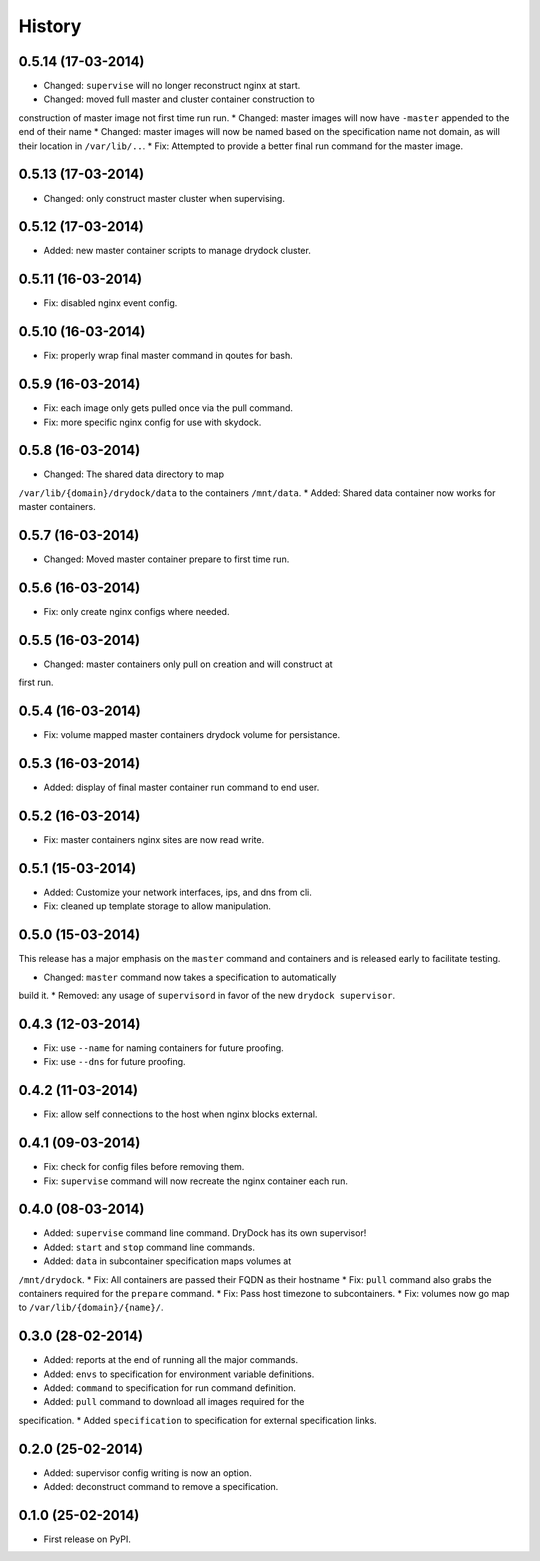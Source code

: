 .. :changelog:

History
-------

0.5.14 (17-03-2014)
+++++++++++++++++++

* Changed: ``supervise`` will no longer reconstruct nginx at start.
* Changed: moved full master and cluster container construction to
construction of master image not first time run run.
* Changed: master images will now have ``-master`` appended to the end of
their name
* Changed: master images will now be named based on the specification name
not domain, as will their location in ``/var/lib/..``.
* Fix: Attempted to provide a better final run command for the master image.

0.5.13 (17-03-2014)
+++++++++++++++++++

* Changed: only construct master cluster when supervising.

0.5.12 (17-03-2014)
+++++++++++++++++++

* Added: new master container scripts to manage drydock cluster.

0.5.11 (16-03-2014)
+++++++++++++++++++

* Fix: disabled nginx event config.

0.5.10 (16-03-2014)
+++++++++++++++++++

* Fix: properly wrap final master command in qoutes for bash.

0.5.9 (16-03-2014)
++++++++++++++++++

* Fix: each image only gets pulled once via the pull command.
* Fix: more specific nginx config for use with skydock.

0.5.8 (16-03-2014)
++++++++++++++++++

* Changed: The shared data directory to map
``/var/lib/{domain}/drydock/data`` to the containers ``/mnt/data``.
* Added: Shared data container now works for master containers.

0.5.7 (16-03-2014)
++++++++++++++++++

* Changed: Moved master container prepare to first time run.

0.5.6 (16-03-2014)
++++++++++++++++++

* Fix: only create nginx configs where needed.

0.5.5 (16-03-2014)
++++++++++++++++++

* Changed: master containers only pull on creation and will construct at
first run.

0.5.4 (16-03-2014)
++++++++++++++++++

* Fix: volume mapped master containers drydock volume for persistance.

0.5.3 (16-03-2014)
++++++++++++++++++

* Added: display of final master container run command to end user.

0.5.2 (16-03-2014)
++++++++++++++++++

* Fix: master containers nginx sites are now read write.

0.5.1 (15-03-2014)
++++++++++++++++++

* Added: Customize your network interfaces, ips, and dns from cli.
* Fix: cleaned up template storage to allow manipulation.

0.5.0 (15-03-2014)
++++++++++++++++++

.. warning::
This release has a major emphasis on the ``master`` command and containers
and is released early to facilitate testing.

* Changed: ``master`` command now takes a specification to automatically
build it.
* Removed: any usage of ``supervisord`` in favor of the new
``drydock supervisor``.

0.4.3 (12-03-2014)
++++++++++++++++++

* Fix: use ``--name`` for naming containers for future proofing.
* Fix: use ``--dns`` for future proofing.

0.4.2 (11-03-2014)
++++++++++++++++++

* Fix: allow self connections to the host when nginx blocks external.

0.4.1 (09-03-2014)
++++++++++++++++++

* Fix: check for config files before removing them.
* Fix: ``supervise`` command will now recreate the nginx container each run.

0.4.0 (08-03-2014)
++++++++++++++++++


* Added: ``supervise`` command line command. DryDock has its own supervisor!
* Added: ``start`` and ``stop`` command line commands.
* Added: ``data`` in subcontainer specification maps volumes at
``/mnt/drydock``.
* Fix: All containers are passed their FQDN as their hostname
* Fix: ``pull`` command also grabs the containers required for the
``prepare`` command.
* Fix: Pass host timezone to subcontainers.
* Fix: volumes now go map to ``/var/lib/{domain}/{name}/``.

0.3.0 (28-02-2014)
++++++++++++++++++

* Added: reports at the end of running all the major commands.
* Added: ``envs`` to specification for environment variable definitions.
* Added: ``command`` to specification for run command definition.
* Added: ``pull`` command to download all images required for the
specification.
* Added ``specification`` to specification for external specification links.

0.2.0 (25-02-2014)
++++++++++++++++++

* Added: supervisor config writing is now an option.
* Added: deconstruct command to remove a specification.

0.1.0 (25-02-2014)
++++++++++++++++++

* First release on PyPI.

